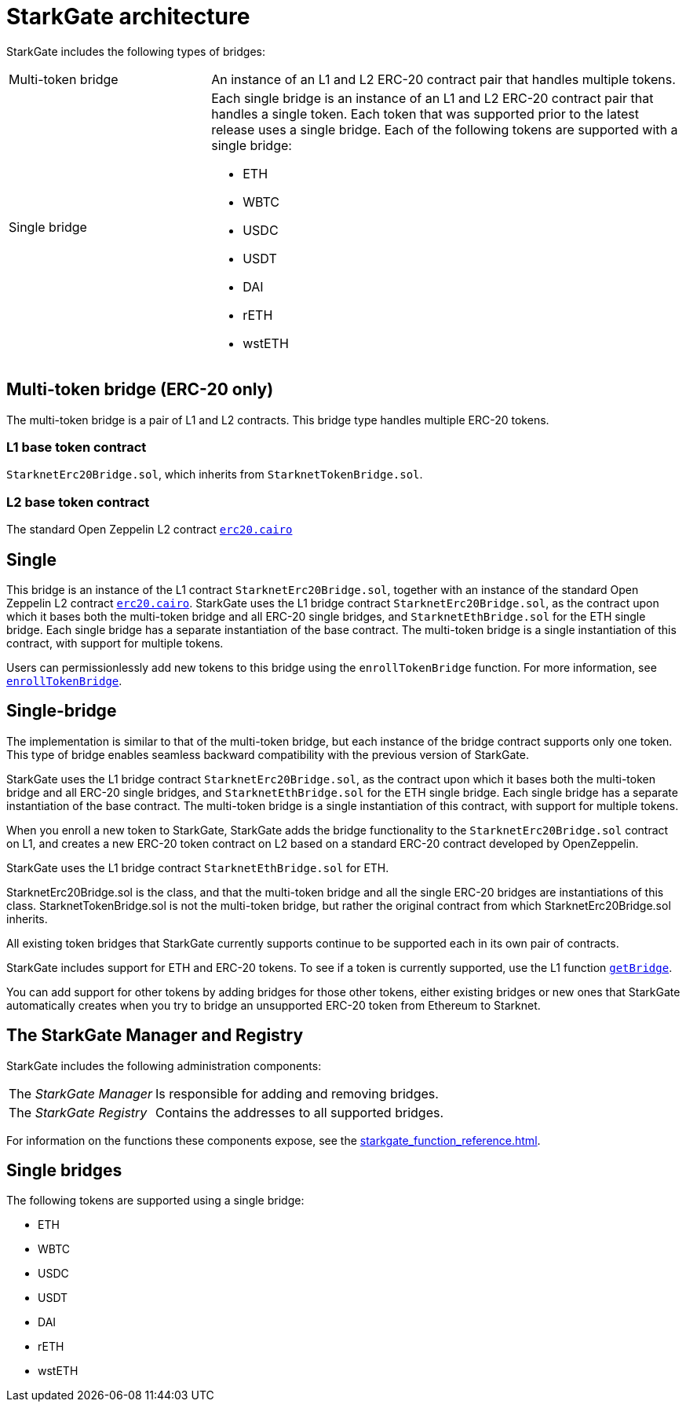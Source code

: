 [id="StarkGate_architecture"]
= StarkGate architecture

StarkGate includes the following types of bridges:

[horizontal, labelwidth=30]
Multi-token bridge:: An instance of an L1 and L2 ERC-20 contract pair that handles multiple tokens.
Single bridge:: Each single bridge is an instance of an L1 and L2 ERC-20 contract pair that handles a single token. Each token that was supported prior to the latest release uses a single bridge. Each of the following tokens are supported with a single bridge:
+
* ETH
* WBTC
* USDC
* USDT
* DAI
* rETH
* wstETH

[#multi_token_bridge]
== Multi-token bridge (ERC-20 only)

The multi-token bridge is a pair of L1 and L2 contracts. This bridge type handles multiple ERC-20 tokens.

[discrete]
=== L1 base token contract

`StarknetErc20Bridge.sol`, which inherits from `StarknetTokenBridge.sol`.

[discrete]
=== L2 base token contract

The standard Open Zeppelin L2 contract link:https://github.com/OpenZeppelin/cairo-contracts/blob/cairo-1/src/openzeppelin/token/erc20/erc20.cairo[`erc20.cairo`]

== Single

This bridge is an instance of the L1 contract `StarknetErc20Bridge.sol`, together with an instance of the standard Open Zeppelin L2 contract link:https://github.com/OpenZeppelin/cairo-contracts/blob/cairo-1/src/openzeppelin/token/erc20/erc20.cairo[`erc20.cairo`].
StarkGate uses the L1 bridge contract `StarknetErc20Bridge.sol`, as the contract upon which it bases both the multi-token bridge and all ERC-20 single bridges, and `StarknetEthBridge.sol` for the ETH single bridge. Each single bridge has a separate instantiation of the base contract. The multi-token bridge is a single instantiation of this contract, with support for multiple tokens.


Users can permissionlessly add new tokens to this bridge using the `enrollTokenBridge` function. For more information, see xref:starkgate_function_reference.adoc#enrollTokenBridge[`enrollTokenBridge`].

== Single-bridge

The implementation is similar to that of the multi-token bridge, but each instance of the bridge contract supports only one token. This type of bridge enables seamless backward compatibility with the previous version of StarkGate.

StarkGate uses the L1 bridge contract `StarknetErc20Bridge.sol`, as the contract upon which it bases both the multi-token bridge and all ERC-20 single bridges, and `StarknetEthBridge.sol` for the ETH single bridge. Each single bridge has a separate instantiation of the base contract. The multi-token bridge is a single instantiation of this contract, with support for multiple tokens.

When you enroll a new token to StarkGate, StarkGate adds the bridge functionality to the `StarknetErc20Bridge.sol` contract on L1, and creates a new ERC-20 token contract on L2 based on a standard ERC-20 contract developed by OpenZeppelin.

StarkGate uses the L1 bridge contract `StarknetEthBridge.sol` for ETH.

// Need to add the Ethereum addresses of these contracts


StarknetErc20Bridge.sol is the class, and that the multi-token bridge and all the single ERC-20 bridges are instantiations of this class. StarknetTokenBridge.sol is not the multi-token bridge, but rather the original contract from which StarknetErc20Bridge.sol inherits.

All existing token bridges that StarkGate currently supports continue to be supported each in its own pair of contracts.

StarkGate includes support for ETH and ERC-20 tokens. To see if a token is currently supported, use the L1 function xref:#getBridge[`getBridge`].

// Ask Dan if he can add a feature that shows all currently supported ERC-20 tokens.

You can add support for other tokens by adding bridges for those other tokens, either existing bridges or new ones that StarkGate automatically creates when you try to bridge an unsupported ERC-20 token from Ethereum to Starknet.


== The StarkGate Manager and Registry

StarkGate includes the following administration components:

[horizontal]
The _StarkGate Manager_:: Is responsible for adding and removing bridges.
The _StarkGate Registry_:: Contains the addresses to all supported bridges.

For information on the functions these components expose, see the xref:starkgate_function_reference.adoc[].

== Single bridges

The following tokens are supported using a single bridge:

* ETH
* WBTC
* USDC
* USDT
* DAI
* rETH
* wstETH
